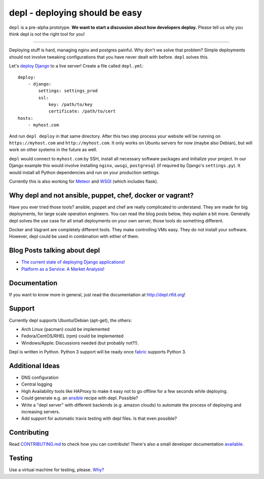 depl - deploying should be easy
===============================

.. image:: https://secure.travis-ci.org/davidhalter/depl.png?branch=master
    :target: http://travis-ci.org/davidhalter/depl
    :alt: Travis-CI build status

.. image:: https://coveralls.io/repos/davidhalter/depl/badge.png?branch=master
    :target: https://coveralls.io/r/davidhalter/depl
    :alt: Coverage Status

.. image:: https://img.shields.io/pypi/dm/depl.svg
    :target: https://crate.io/packages/depl/
    :alt: Number of PyPI downloads

.. image:: https://img.shields.io/pypi/v/depl.svg
    :target: https://crate.io/packages/depl/
    :alt: Latest PyPI version


``depl`` is a pre-alpha prototype. **We want to start a discussion about how
developers deploy.** Please tell us why you think depl is not the right tool
for you! 

----------

Deploying stuff is hard, managing nginx and postgres painful. Why don't we
solve that problem? Simple deployments should not involve tweaking
configurations that you have never dealt with before. ``depl`` solves this.

Let's `deploy Django
<depl.readthedocs.org/en/latest/docs/web-frameworks.html#meteor>`_ to a live
server! Create a file called ``depl.yml``::
    
    deploy:
        - django:
            settings: settings_prod
            ssl:
                key: /path/to/key
                certificate: /path/to/cert
    hosts:
        - myhost.com

And run ``depl deploy`` in that same directory. After this two step process
your website will be running on ``https://myhost.com`` and
``http://myhost.com``. It only works on Ubuntu servers for now (maybe also
Debian), but will work on other systems in the future as well.

``depl`` would connect to ``myhost.com`` by SSH, install all necessary software
packages and initialize your project. In our Django example this would involve
installing ``nginx``, ``uwsgi``, ``postgresql`` (if required by Django's
``settings.py``). It would install all Python dependencies and run on your
production settings.

Currently this is also working for `Meteor
<depl.readthedocs.org/en/latest/docs/web-frameworks.html#meteor>`_ and 
`WSGI <depl.readthedocs.org/en/latest/docs/development.html#testing>`_ (which
includes flask).

Why depl and not ansible, puppet, chef, docker or vagrant?
----------------------------------------------------------

Have you ever tried those tools? ansible, puppet and chef are really
complicated to understand. They are made for big deployments, for large scale
operation engineers. You can read the blog posts below, they explain a bit
more. Generally depl solves the use case for all small deployments on your own
server, those tools do something different.

Docker and Vagrant are completely different tools. They make controlling VMs
easy. They do not install your software. However, depl could be used in
combination with either of them.

Blog Posts talking about depl
-----------------------------

- `The current state of deploying Django applications
  <http://jedidjah.ch/code/2013/12/16/django-deployment/>`_!
- `Platform as a Service: A Market Analysis
  <http://jedidjah.ch/code/2013/12/16/paas/>`_!


Documentation
-------------

If you want to know more in general, just read the documentation at
`<http://depl.rtfd.org>`_!


Support
-------

Currently depl supports Ubuntu/Debian (apt-get), the others:

- Arch Linux (pacman) could be implemented
- Fedora/CentOS/RHEL (rpm) could be implemented
- Windows/Apple: Discussions needed (but probably not?!).

Depl is written in Python. Python 3 support will be ready once fabric_ supports
Python 3.


Additional Ideas
----------------

- DNS configuration
- Central logging
- High Availability tools like HAProxy to make it easy not to go offline for a
  few seconds while deploying.
- Could generate e.g. an ansible_ recipe with depl. Possible?
- Write a "depl server" with different backends (e.g. amazon clouds) to
  automate the process of deploying and increasing servers.
- Add support for automatic travis testing with depl files. Is that even
  possible?

Contributing
------------

Read `CONTRIBUTING.md
<https://github.com/davidhalter/jedi/blob/master/CONTRIBUTING.md>`_ to check
how you can contribute! There's also a small developer documentation `available
<depl.readthedocs.org/en/latest/docs/development.html#testing>`_.


Testing
-------

Use a virtual machine for testing, please. `Why?
<depl.readthedocs.org/en/latest/docs/development.html#testing>`_

.. _article: http://jedidjah.ch/code/2013/10/
.. _ansible: https://github.com/ansible/ansible
.. _fabric: https://github.com/fabric/fabric

